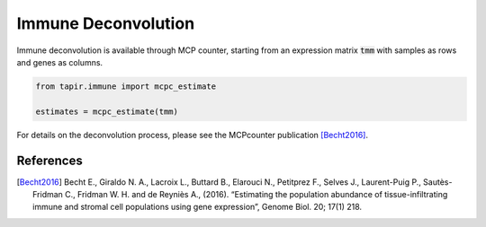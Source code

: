 
====================
Immune Deconvolution
====================

Immune deconvolution is available through MCP counter, starting from
an expression matrix :code:`tmm` with samples as rows and genes as columns.

.. code-block:: python

  from tapir.immune import mcpc_estimate

  estimates = mcpc_estimate(tmm)


For details on the deconvolution process, please see the MCPcounter
publication [Becht2016]_.

References
----------
        
.. [Becht2016] Becht E., Giraldo N. A., Lacroix L., Buttard B., Elarouci N., Petitprez F., Selves J., Laurent-Puig P., Sautès-Fridman C., Fridman W. H. and de Reyniès A., (2016). “Estimating the population abundance of tissue-infiltrating immune and stromal cell populations using gene expression”, Genome Biol. 20; 17(1) 218.
